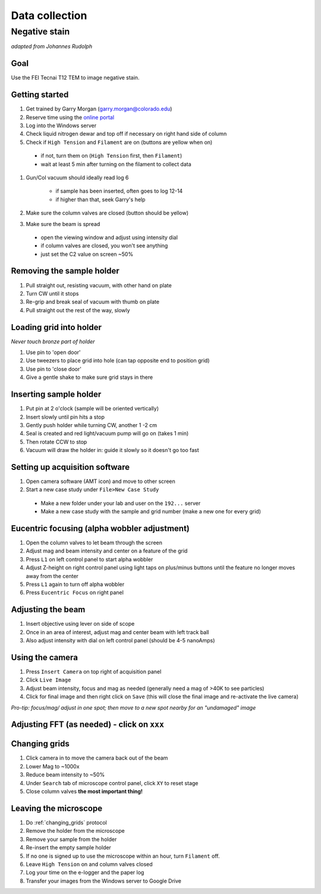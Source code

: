 Data collection
==================================
Negative stain
--------------
*adapted from Johannes Rudolph*

Goal
~~~~
Use the FEI Tecnai T12 TEM to image negative stain.


Getting started
~~~~~~~~~~~~~~~
#. Get trained by Garry Morgan (garry.morgan@colorado.edu)
#. Reserve time using the `online portal <https://www.colorado.edu/facility/ems/>`_
#. Log into the Windows server
#. Check liquid nitrogen dewar and top off if necessary on right hand side of column
#. Check if ``High Tension`` and ``Filament`` are on (buttons are yellow when on)

  - if not, turn them on (``High Tension`` first, then ``Filament``)
  - wait at least 5 min after turning on the filament to collect data
  
#. Gun/Col vacuum should ideally read log 6

	- if sample has been inserted, often goes to log 12-14
	- if higher than that, seek Garry's help

#. Make sure the column valves are closed (button should be yellow)
#. Make sure the beam is spread

  - open the viewing window and adjust using intensity dial
  -	if column valves are closed, you won't see anything
  - just set the C2 value on screen ~50%

Removing the sample holder
~~~~~~~~~~~~~~~~~~~~~~~~~~
#. Pull straight out, resisting vacuum, with other hand on plate
#. Turn CW until it stops
#. Re-grip and break seal of vacuum with thumb on plate
#. Pull straight out the rest of the way, slowly

Loading grid into holder
~~~~~~~~~~~~~~~~~~~~~~~~
*Never touch bronze part of holder*

#. Use pin to 'open door'
#. Use tweezers to place grid into hole (can tap opposite end to position grid)
#. Use pin to 'close door'
#. Give a gentle shake to make sure grid stays in there

Inserting sample holder
~~~~~~~~~~~~~~~~~~~~~~~
#. Put pin at 2 o'clock (sample will be oriented vertically)
#. Insert slowly until pin hits a stop
#. Gently push holder while turning CW, another 1 -2 cm
#. Seal is created and red light/vacuum pump will go on (takes 1 min)
#. Then rotate CCW to stop
#. Vacuum will draw the holder in: guide it slowly so it doesn't go too fast

Setting up acquisition software
~~~~~~~~~~~~~~~~~~~~~~~~~~~~~~~
#. Open camera software (AMT icon) and move to other screen
#. Start a new case study under ``File>New Case Study``

  - Make a new folder under your lab and user on the ``192...`` server
  - Make a new case study with the sample and grid number (make a new one for every grid)

Eucentric focusing (alpha wobbler adjustment)
~~~~~~~~~~~~~~~~~~~~~~~~~~~~~~~~~~~~~~~~~~~~~
#. Open the column valves to let beam through the screen
#. Adjust mag and beam intensity and center on a feature of the grid
#. Press ``L1`` on left control panel to start alpha wobbler
#. Adjust Z-height on right control panel using light taps on plus/minus buttons until the feature no longer moves away from the center
#. Press ``L1`` again to turn off alpha wobbler
#. Press ``Eucentric Focus`` on right panel

Adjusting the beam
~~~~~~~~~~~~~~
#. Insert objective using lever on side of scope
#. Once in an area of interest, adjust mag and center beam with left track ball
#. Also adjust intensity with dial on left control panel (should be 4-5 nanoAmps)

Using the camera
~~~~~~~~~~~~~~~~
#. Press ``Insert Camera`` on top right of acquisition panel
#. Click ``Live Image``
#. Adjust beam intensity, focus and mag as needed (generally need a mag of >40K to see particles)
#. Click for final image and then right click on ``Save`` (this will close the final image and re-activate the live camera)

*Pro-tip: focus/mag/ adjust in one spot; then move to a new spot nearby for an "undamaged" image*

Adjusting FFT (as needed) - click on ``xxx``
~~~~~~~~~~~~~~~~~~~~~~~~~~~~~~~~~~~~~~~~~~~~

.. _changing_grids:

Changing grids
~~~~~~~~~~~~~~
#. Click camera in to move the camera back out of the beam
#. Lower Mag to ~1000x
#. Reduce beam intensity to ~50%
#. Under ``Search`` tab of microscope control panel, click ``XY`` to reset stage
#. Close column valves **the most important thing!**

Leaving the microscope
~~~~~~~~~~~~~~~~~~~~~~
#. Do :ref:`changing_grids` protocol
#. Remove the holder from the microscope
#. Remove your sample from the holder
#. Re-insert the empty sample holder
#. If no one is signed up to use the microscope within an hour, turn ``Filament`` off.
#. Leave ``High Tension`` on and column valves closed
#. Log your time on the e-logger and the paper log
#. Transfer your images from the Windows server to Google Drive
